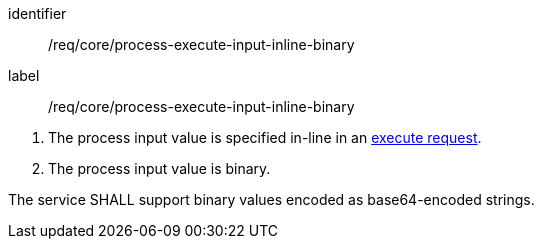 [[req_core_process-execute-input-inline-binary]]
[requirement]
====
[%metadata]
identifier:: /req/core/process-execute-input-inline-binary
label:: /req/core/process-execute-input-inline-binary

[.component,class=conditions]
--
. The process input value is specified in-line in an <<execute-request-body,execute request>>.
. The process input value is binary.
--

[.component,class=part]
--
The service SHALL support binary values encoded as base64-encoded strings.
--
====

